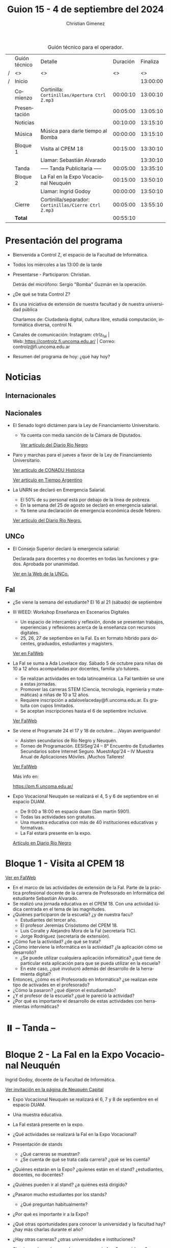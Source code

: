 #+title: Guion 15 - 4 de septiembre del 2024

#+HTML: <main>

#+caption: Guión técnico para el operador.
|   | Guión técnico | Detalle                                             | Duración | Finaliza |
| / | <>            | <>                                                  |       <> |       <> |
| / | Inicio        |                                                     |          | 13:00:00 |
|---+---------------+-----------------------------------------------------+----------+----------|
|   | Comienzo      | Cortinilla: =Cortinillas/Apertura Ctrl Z.mp3=         | 00:00:10 | 13:00:10 |
|   | Presentación  |                                                     | 00:05:00 | 13:05:10 |
|---+---------------+-----------------------------------------------------+----------+----------|
|   | Noticias      |                                                     | 00:10:00 | 13:15:10 |
|---+---------------+-----------------------------------------------------+----------+----------|
|   | Música        | Música para darle tiempo al Bomba \bomb{}                | 00:00:00 | 13:15:10 |
|---+---------------+-----------------------------------------------------+----------+----------|
|   | Bloque 1      | Visita al CPEM 18                                   | 00:15:00 | 13:30:10 |
|   |               | \telephone{} Llamar: Sebastián Alvarado                       |          | 13:30:10 |
|---+---------------+-----------------------------------------------------+----------+----------|
|   | \pausebutton{} Tanda       | ----- Tanda Publicitaria -----                      | 00:05:00 | 13:35:10 |
|---+---------------+-----------------------------------------------------+----------+----------|
|   | Bloque 2      | La FaI en la Expo Vocacional Neuquén                | 00:15:00 | 13:50:10 |
|   |               | \telephone{} Llamar: Ingrid Godoy                             | 00:00:00 | 13:50:10 |
|---+---------------+-----------------------------------------------------+----------+----------|
|   | Cierre        | Cortinilla/separador: =Cortinillas/Cierre Ctrl Z.mp3= | 00:05:00 | 13:55:10 |
|---+---------------+-----------------------------------------------------+----------+----------|
|---+---------------+-----------------------------------------------------+----------+----------|
|   | *Total*         |                                                     | 00:55:10 |          |
#+TBLFM: @4$5..@13$5=$4 + @-1$5;T::@14$4='(apply '+ '(@4$4..@13$4));T

* Presentación del programa
- Bienvenida a Control Z, el espacio de la Facultad de Informática.
- Todos los miércoles a las 13:00 de la tarde
- Presentarse - Participaron: Christian.
  
  Detrás del micrófono: Sergio "Bomba" Guzmán en la operación.
  
- ¿De qué se trata Control Z?

- Es una iniciativa de extensión de nuestra facultad y de nuestra
  universidad pública
  
  Charlamos de: Ciudadanía digital, cultura libre, estudiá computación,
  informática diversa, control N.

- Canales de comunicación: Instagram: ctrlz_fai |
  Web:[[https://www.google.com/url?q=https://controlz.fi.uncoma.edu.ar/&sa=D&source=editors&ust=1710886972631607&usg=AOvVaw0Nd3amx84NFOIIJmebjzYD][ ]][[https://www.google.com/url?q=https://controlz.fi.uncoma.edu.ar/&sa=D&source=editors&ust=1710886972631851&usg=AOvVaw2WckiSK9W10CI0pP35EAyw][https://controlz.fi.uncoma.edu.ar/]] |
  Correo: controlz@fi.uncoma.edu.ar
- Resumen del programa de hoy: ¿qué hay hoy?

* Noticias
** Internacionales
** Nacionales
- El Senado logró dictámen para la Ley de Financiamiento Universitario.

  - Ya cuenta con media sanción de la Cámara de Diputados.

   [[https://www.rionegro.com.ar/politica/ley-de-financiamiento-universitario-el-senado-logro-dictamen-y-busca-otro-reves-para-el-gobierno-3774147/][Ver artículo del Diario Río Negro]]

- Paro y marchas para el jueves a favor de la Ley de Financiamiento Universitario.

  [[https://conaduhistorica.org.ar/prensa/05-09-paro-nacional-en-las-universidades-nacionales/][Ver artículo de CONADU Histórica]]

  [[https://www.tiempoar.com.ar/ta_article/docentes-de-las-universidades-nacionales-vuelven-a-parar-y-marchan-el-jueves-en-favor-de-la-ley-de-financiamiento/][Ver artículo en Tiempo Argentino]]
   
- La UNRN se declaró en Emergencia Salarial.

  - El 50% de su personal está por debajo de la línea de pobreza.
  - En la semana del 25 de agosto se declaró en emergencia salarial.
  - Ya tiene una declaración de emergencia económica desde febrero.

  [[https://www.rionegro.com.ar/politica/la-unrn-declaro-la-emergencia-salarial-universitaria-3759720/][Ver artículo del Diario Río Negro.]]

** UNCo
- El Consejo Superior declaró la emergencia salarial:  

  Declarada para docentes y no docentes en todas las funciones y grados. Aprobada por unanimidad.  

  [[https://www.uncoma.edu.ar/el-consejo-superior-declaro-la-emergencia-salarial-en-la-unco/][Ver en la Web de la UNCo.]]


** FaI
- ¿Se viene la semana del estudiante? El 16 al 21 (sábado) de septiembre

- III WEED: Workshop Enseñanza en Escenarios Digitales 

  - Un espacio de intercambio y reflexión, donde se presentan trabajos, experiencias y reflexiones acerca de la enseñanza con recursos digitales. 
  - 25, 26, 27 de septiembre en la FaI. Es en formato híbrido para docentes, graduados, estudiantes y magisters.

  [[https://www.fi.uncoma.edu.ar/index.php/novedades/iii-workshop-ensenanza-en-escenarios-digitales-iiiweed/][Ver en FaIWeb]] 
  
- La FaI se suma a Ada Lovelace day. Sábado 5 de octubre para niñas de 10 a 12 años acompañadas por docentes, familia y/o tutores.
  
  - Se realizan actividades en toda latinoamérica. La FaI también se une a estas jornadas. 
  - Promover las carreras STEM (Ciencia, tecnología, ingeniería y matemáticas) a niñas de 10 a 12 años. 
  - Requiere inscripción a adalovelaceday@fi.uncoma.edu.ar. Es gratuita con cupos limitados.
  - Se aceptan inscripciones hasta el 6 de septiembre inclusive.

  [[https://www.fi.uncoma.edu.ar/index.php/novedades/jornada-latinoamericana-de-talleres-stem-para-ninas-y-mujeres-adolescentes-ada-lovelace-2024/][Ver FaIWeb]]
  
- Se viene el Programate 24 el 17 y 18 de octubre... ¡Vayan averiguando!
  - Asisten secundarios de Río Negro y Neuquén. 
  - Torneo de Programación. EESISeg’24 – 8° Encuentro de Estudiantes Secundarios sobre Internet Seguro. MuestrApp’24 – IV Muestra Anual de Aplicaciones Móviles. ¡Muchos Talleres! 

  [[https://www.fi.uncoma.edu.ar/index.php/novedades/programate-24/][Ver FaIWeb]]

  Más info en:
  
  https://pm.fi.uncoma.edu.ar/

- Expo Vocacional Neuquén se realizará el 4, 5 y 6 de septiembre en el espacio DUAM.

  - De 9:00 a 18:00 en espacio duam (San martín 5901).
  - Todas las actividades son gratuitas.
  - Una muestra educativa con más de 40 instituciones educativas y formativas.
  - La FaI estará presente en la expo.

  [[https://www.rionegro.com.ar/sociedad/llega-la-expovocacional-a-neuquen-dias-horarios-y-propuestas-de-la-feria-educativa-mas-esperada-del-ano-3770036/][Artículo en Diario Río Negro]]
  

* Bloque 1 - Visita al CPEM 18

[[https://www.fi.uncoma.edu.ar/index.php/novedades/la-fai-visita-el-cpem-18-con-una-actividad-ludica-centrada-en-el-tema-de-las-magnitudes/][Ver en FaIWeb]]

- En el marco de las actividades de extensión de la FaI. Parte de la práctica profesional docente de la carrera de Profesorado en Informática del estudiante Sebastián Alvarado.
- Se realizó una jornada educativa en el CPEM 18. Con una actividad lúdica centrada en el tema de las magnitudes.
- ¿Quiénes participaron de la escuela? ¿y de nuestra facu?
  - Estudiantes del tercer año.
  - El profesor Jeremías Crisóstomo del CPEM 18.
  - Luis Coralle y Alejandro Mora de la FaI (secretaría TIC).
  - Jorge Rodriguez (secretaría de extensión).
- ¿Cómo fue la actividad? ¿de qué se trata?
- ¿Cómo interviene la informática en la actividad? ¿la aplicación cómo se desarrolló?
  - ¿Se puede utilizar cualquiera aplicación informática? ¿qué tiene de particular esta aplicación para que se pueda utilizar en la escuela?
  - En este caso, ¿qué involucró además del desarrollo de la herramienta digital?
- Entonces, ¿cómo es el Profesorado en Informática? ¿se realizan este tipo de activades en el profesorado? 
- ¿Cómo la pasaron? ¿qué dijeron el estudiantado?
- ¿Y el profesor de la escuela? ¿qué le pareció la actividad?
- ¿Por qué es importante el desarrollo de estas actividades con herramientas informáticas?


* ⏸️ -- Tanda --
* Bloque 2 - La FaI en la Expo Vocacional Neuquén
Ingrid Godoy, docente de la Facultad de Informática.

[[https://www.neuquencapital.gov.ar/turismo/eventos/expovocacional/][Ver invitación en la página de Neuquén Capital]]

- Expo Vocacional Neuquén se realizará el 6, 7 y 8 de septiembre en el espacio DUAM.
- Una muestra educativa.
- La FaI estará presente en la expo.

- ¿Qué actividades se realizará la FaI en la Expo Vocacional?
- Presentación de stands
  - ¿Qué carreras se muestran?
  - ¿Se cuenta de qué se trata cada carrera? ¿qué se les cuenta?
- ¿Quiénes estarán en la Expo? ¿quíenes están en el stand? ¿estudiantes, docentes, no docentes?
- ¿Quiénes pueden ir al stand? ¿a quiénes está dirigido?
- ¿Pasaron mucho estudiantes por los stands?
  - ¿Qué preguntan habitualmente?
- ¿Por qué es importante ir a la Expo?
- ¿Qué otras oportunidades para conocer la universidad y la facultad hay?¿hay más charlas durante el año?
- ¿Hay otras carreras? ¿otras universidades e instituciones?
- Si quiero saber más, ¿puedo acercarme a la facu? ¿a qué lugar?

* Despedida
- Hemos llegado al final del programa ...
- ¡Nos vemos el próximo miércoles a las 13:00!
- ¡Pero no se vayan! Que ya viene Meteoro en "Yo no fui"

* Licencia
Esta obra se encuentra bajo la licencia Creative Commons - Atribución - Compartir Igual.

#+HTML: </main>

* Meta     :noexport:

# ----------------------------------------------------------------------
#+SUBTITLE:
#+AUTHOR: Christian Gimenez
#+EMAIL:
#+DESCRIPTION: 
#+KEYWORDS: 
#+COLUMNS: %40ITEM(Task) %17Effort(Estimated Effort){:} %CLOCKSUM

#+STARTUP: inlineimages hidestars content hideblocks entitiespretty
#+STARTUP: indent fninline latexpreview

#+OPTIONS: H:3 num:t toc:t \n:nil @:t ::t |:t ^:{} -:t f:t *:t <:t
#+OPTIONS: TeX:t LaTeX:t skip:nil d:nil todo:t pri:nil tags:not-in-toc
#+OPTIONS: tex:imagemagick

#+TODO: TODO(t!) CURRENT(c!) PAUSED(p!) | DONE(d!) CANCELED(C!@)

# -- Export
#+LANGUAGE: es
#+EXPORT_SELECT_TAGS: export
#+EXPORT_EXCLUDE_TAGS: noexport
# #+export_file_name: 

# -- HTML Export
#+INFOJS_OPT: view:info toc:t ftoc:t ltoc:t mouse:underline buttons:t path:libs/org-info.js
#+XSLT:

# -- For ox-twbs or HTML Export
# #+HTML_HEAD: <link href="libs/bootstrap.min.css" rel="stylesheet">
# -- -- LaTeX-CSS
# #+HTML_HEAD: <link href="css/style-org.css" rel="stylesheet">

# #+HTML_HEAD: <script src="libs/jquery.min.js"></script> 
# #+HTML_HEAD: <script src="libs/bootstrap.min.js"></script>

#+HTML_HEAD_EXTRA: <link href="../css/guiones-2024.css" rel="stylesheet">

# -- LaTeX Export
# #+LATEX_CLASS: article
#+latex_compiler: lualatex
# #+latex_class_options: [12pt, twoside]

#+latex_header: \usepackage{csquotes}
# #+latex_header: \usepackage[spanish]{babel}
# #+latex_header: \usepackage[margin=2cm]{geometry}
# #+latex_header: \usepackage{fontspec}
#+latex_header: \usepackage{emoji}
# -- biblatex
#+latex_header: \usepackage[backend=biber, style=alphabetic, backref=true]{biblatex}
#+latex_header: \addbibresource{tangled/biblio.bib}
# -- -- Tikz
# #+LATEX_HEADER: \usepackage{tikz}
# #+LATEX_HEADER: \usetikzlibrary{arrows.meta}
# #+LATEX_HEADER: \usetikzlibrary{decorations}
# #+LATEX_HEADER: \usetikzlibrary{decorations.pathmorphing}
# #+LATEX_HEADER: \usetikzlibrary{shapes.geometric}
# #+LATEX_HEADER: \usetikzlibrary{shapes.symbols}
# #+LATEX_HEADER: \usetikzlibrary{positioning}
# #+LATEX_HEADER: \usetikzlibrary{trees}

# #+LATEX_HEADER_EXTRA:

# --  Info Export
#+TEXINFO_DIR_CATEGORY: A category
#+TEXINFO_DIR_TITLE: Guiones: (Guion)
#+TEXINFO_DIR_DESC: One line description.
#+TEXINFO_PRINTED_TITLE: Guiones
#+TEXINFO_FILENAME: Guion.info


# Local Variables:
# org-hide-emphasis-markers: t
# org-use-sub-superscripts: "{}"
# fill-column: 80
# visual-line-fringe-indicators: t
# ispell-local-dictionary: "british"
# org-latex-default-figure-position: "tbp"
# End:
